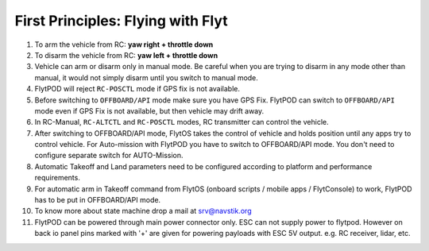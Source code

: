 .. _First_Principles:

First Principles: Flying with Flyt
==================================


1. To arm the vehicle from RC: **yaw right + throttle down**

2. To disarm the vehicle from RC: **yaw left + throttle down**

3. Vehicle can arm or disarm only in manual mode. Be careful when you are trying to disarm in any mode other than manual, it would not simply disarm until you switch to manual mode. 

4. FlytPOD will reject ``RC-POSCTL`` mode if GPS fix is not available. 

5. Before switching to ``OFFBOARD/API`` mode make sure you have GPS Fix. FlytPOD can switch to ``OFFBOARD/API`` mode even if GPS Fix is not available, but then vehicle may drift away. 

6. In RC-Manual, ``RC-ALTCTL`` and ``RC-POSCTL`` modes, RC transmitter can control the vehicle.

7. After switching to OFFBOARD/API mode, FlytOS takes the control of vehicle and holds position until any apps try to control vehicle. For Auto-mission with FlytPOD you have to switch to OFFBOARD/API mode. You don't need to configure separate switch for AUTO-Mission.

8. Automatic Takeoff and Land parameters need to be configured according to platform and performance requirements.

9. For automatic arm in Takeoff command from FlytOS (onboard scripts / mobile apps / FlytConsole) to work, FlytPOD has to be put in OFFBOARD/API mode.

10. To know more about state machine drop a mail at srv@navstik.org

11. FlytPOD can be powered through main power connector only. ESC can not supply power to flytpod. However on back io panel pins marked with '+' are given for powering payloads with ESC 5V output. e.g. RC receiver, lidar, etc. 



